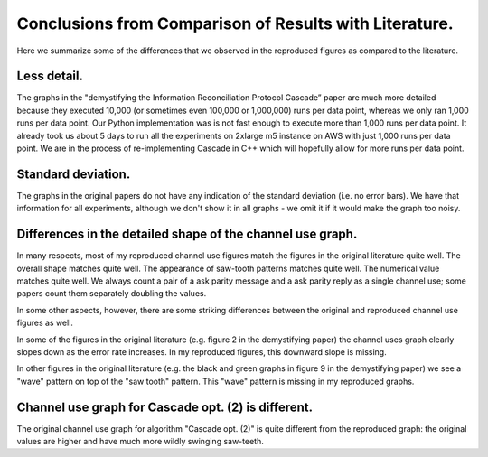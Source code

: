 *******************************************************
Conclusions from Comparison of Results with Literature.
*******************************************************

Here we summarize some of the differences that we observed in the reproduced figures as compared to the literature.

Less detail.
------------

The graphs in the "demystifying the Information Reconciliation Protocol Cascade” paper are much more detailed because they executed 10,000 (or sometimes even 100,000 or 1,000,000) runs per data point, whereas we only ran 1,000 runs per data point. Our Python implementation was is not fast enough to execute more than 1,000 runs per data point. It already took us about 5 days to run all the experiments on 2xlarge m5 instance on AWS with just 1,000 runs per data point. We are in the process of re-implementing Cascade in C++ which will hopefully allow for more runs per data point.

Standard deviation.
-------------------

The graphs in the original papers do not have any indication of the standard deviation (i.e. no error bars). We have that information for all experiments, although we don't show it in all graphs - we omit it if it would make the graph too noisy.

Differences in the detailed shape of the channel use graph.
-----------------------------------------------------------

In many respects, most of my reproduced channel use figures match the figures in the original literature quite well. The overall shape matches quite well. The appearance of saw-tooth patterns matches quite well. The numerical value matches quite well. We always count a pair of a ask parity message and a ask parity reply as a single channel use; some papers count them separately doubling the values.

In some other aspects, however, there are some striking differences between the original and reproduced channel use figures as well.

In some of the figures in the original literature (e.g. figure 2 in the demystifying paper) the channel uses graph clearly slopes down as the error rate increases. In my reproduced figures, this downward slope is missing.

In other figures in the original literature (e.g. the black and green graphs in figure 9 in the demystifying paper) we see a "wave" pattern on top of the "saw tooth" pattern. This "wave" pattern is missing in my reproduced graphs.

Channel use graph for Cascade opt. (2) is different.
----------------------------------------------------

The original channel use graph for algorithm "Cascade opt. (2)" is quite different from the reproduced graph: the original values are higher and have much more wildly swinging saw-teeth.
